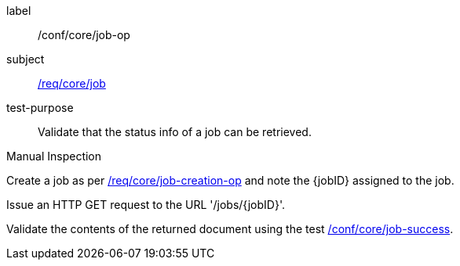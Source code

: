 [[ats_core_job-op]]
[abstract_test]
====
[%metadata]
label:: /conf/core/job-op
subject:: <<req_core_job,/req/core/job>>
test-purpose:: Validate that the status info of a job can be retrieved.

[.component,class=test method type]
--
Manual Inspection
--

[.component,class=test method]
=====
[.component,class=step]
--
Create a job as per <<ats_core_job-creation-op,/req/core/job-creation-op>> and note the {jobID} assigned to the job.
--

[.component,class=step]
--
Issue an HTTP GET request to the URL '/jobs/{jobID}'.
--

[.component,class=step]
--
Validate the contents of the returned document using the test <<ats_core_job-success,/conf/core/job-success>>.
--
=====
====

